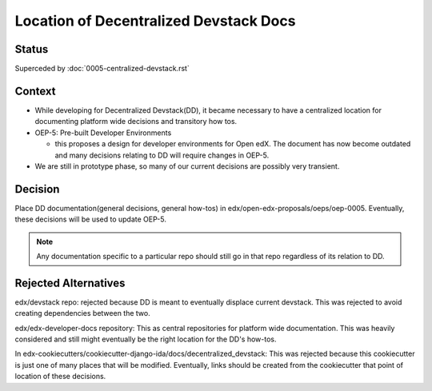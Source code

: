 Location of Decentralized Devstack Docs
=========================================

Status
------

Superceded by :doc:`0005-centralized-devstack.rst`

Context
-------

- While developing for Decentralized Devstack(DD), it became necessary to have a centralized location for documenting platform wide decisions and transitory how tos.

- OEP-5: Pre-built Developer Environments

  + this proposes a design for developer environments for Open edX. The document has now become outdated and many decisions relating to DD will require changes in OEP-5.

- We are still in prototype phase, so many of our current decisions are possibly very transient.


Decision
--------

Place DD documentation(general decisions, general how-tos) in edx/open-edx-proposals/oeps/oep-0005. Eventually, these decisions will be used to update OEP-5.

.. note::

    Any documentation specific to a particular repo should still go in that repo regardless of its relation to DD.


Rejected Alternatives
---------------------

edx/devstack repo: rejected because DD is meant to eventually displace current devstack. This was rejected to avoid creating dependencies between the two.

edx/edx-developer-docs repository: This as central repositories for platform wide documentation. This was heavily considered and still might eventually be the right location for the DD's how-tos.

In edx-cookiecutters/cookiecutter-django-ida/docs/decentralized_devstack: This was rejected because this cookiecutter is just one of many places that will be modified. Eventually, links should be created from the cookiecutter that point of location of these decisions.
